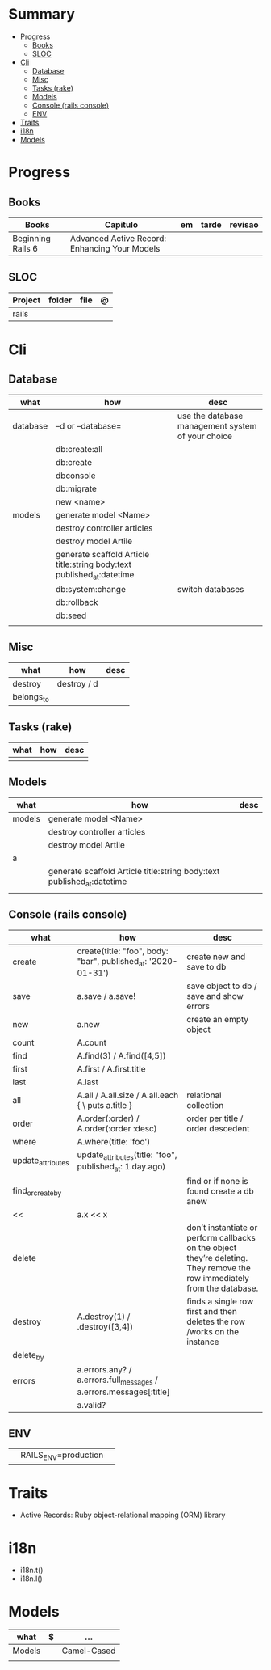 #+TILE: Rails Framework - Study Annotations

* Summary
  :PROPERTIES:
  :TOC:      :include all :depth 3 :ignore this
  :END:
:CONTENTS:
- [[#progress][Progress]]
  - [[#books][Books]]
  - [[#sloc][SLOC]]
- [[#cli][Cli]]
  - [[#database][Database]]
  - [[#misc][Misc]]
  - [[#tasks-rake][Tasks (rake)]]
  - [[#models][Models]]
  - [[#console-rails-console][Console (rails console)]]
  - [[#env][ENV]]
- [[#traits][Traits]]
- [[#i18n][i18n]]
- [[#models][Models]]
:END:
* Progress
** Books
   | Books             | Capitulo                                      | em | tarde | revisao |
   |-------------------+-----------------------------------------------+----+-------+---------|
   | Beginning Rails 6 | Advanced Active Record: Enhancing Your Models |    |       |         |

** SLOC
   | Project | folder          | file       | @ |
   |---------+-----------------+------------+---|
   | rails   |                 |            |   |
* Cli
** Database
   | what     | how                                                                    | desc                                              |
   |----------+------------------------------------------------------------------------+---------------------------------------------------|
   | database | –d or --database=                                                      | use the database management system of your choice |
   |          | db:create:all                                                          |                                                   |
   |          | db:create                                                              |                                                   |
   |          | dbconsole                                                              |                                                   |
   |          | db:migrate                                                             |                                                   |
   |          | new <name>                                                             |                                                   |
   | models   | generate model <Name>                                                  |                                                   |
   |          | destroy controller articles                                            |                                                   |
   |          | destroy model Artile                                                   |                                                   |
   |          | generate scaffold Article title:string body:text published_at:datetime |                                                   |
   |          | db:system:change                                                       | switch databases                                  |
   |          | db:rollback                                                            |                                                   |
   |          | db:seed                                                                |                                                   |
   |          |                                                                        |                                                   |

** Misc
   | what       | how         | desc |
   |------------+-------------+------|
   | destroy    | destroy / d |      |
   | belongs_to |             |      |

** Tasks (rake)
   | what | how | desc |
   |------+-----+------|
   |      |     |      |

** Models
   | what   | how                                                                    | desc |
   |--------+------------------------------------------------------------------------+------|
   | models | generate model <Name>                                                  |      |
   |        | destroy controller articles                                            |      |
   |        | destroy model Artile                                                   |      |
   | a      |                                                                        |      |
   |        | generate scaffold Article title:string body:text published_at:datetime |      |
   |        |                                                                        |      |

** Console (rails console)
   | what              | how                                                                | desc                                                                                                                      |
   |-------------------+--------------------------------------------------------------------+---------------------------------------------------------------------------------------------------------------------------|
   | create            | create(title: "foo", body: "bar", published_at: '2020-01-31')      | create new and save to db                                                                                                 |
   | save              | a.save  / a.save!                                                  | save object to db / save and show errors                                                                                  |
   | new               | a.new                                                              | create an empty object                                                                                                    |
   | count             | A.count                                                            |                                                                                                                           |
   | find              | A.find(3) / A.find([4,5])                                          |                                                                                                                           |
   | first             | A.first   / A.first.title                                          |                                                                                                                           |
   | last              | A.last                                                             |                                                                                                                           |
   | all               | A.all / A.all.size / A.all.each { \a\ puts a.title }               | relational collection                                                                                                     |
   | order             | A.order(:order) / A.order(:order :desc)                            | order per title / order descedent                                                                                         |
   | where             | A.where(title: 'foo')                                              |                                                                                                                           |
   | update_attributes | update_attributes(title: "foo", published_at: 1.day.ago)           |                                                                                                                           |
   | find_or_create_by |                                                                    | find or if none is found create a db anew                                                                                 |
   | <<                | a.x << x                                                           |                                                                                                                           |
   | delete            |                                                                    | don’t instantiate or perform callbacks on the object they’re deleting. They remove the row immediately from the database. |
   | destroy           | A.destroy(1) / .destroy([3,4])                                     | finds a single row first and then deletes the row /works on the instance                                                  |
   | delete_by         |                                                                    |                                                                                                                           |
   | errors            | a.errors.any? / a.errors.full_messages / a.errors.messages[:title] |                                                                                                                           |
   |                   | a.valid?                                                     |                                                                                                                           |

** ENV
   |   |                      |   |
   |---+----------------------+---|
   |   | RAILS_ENV=production |   |
* Traits
  - Active Records: Ruby object-relational mapping (ORM) library
* i18n
  - i18n.t()
  - i18n.l()
* Models
  | what   | $ | ...         |
  |--------+---+-------------|
  | Models |   | Camel-Cased |
  |        |   |             |

